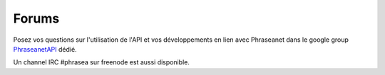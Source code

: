 Forums
======

Posez vos questions sur l'utilisation de l'API et vos développements en lien
avec Phraseanet dans le google group `PhraseanetAPI`_ dédié.

Un channel IRC #phrasea sur freenode est aussi disponible.

.. _PhraseanetAPI: https://groups.google.com/forum/?fromgroups#!forum/phraseanet-api
